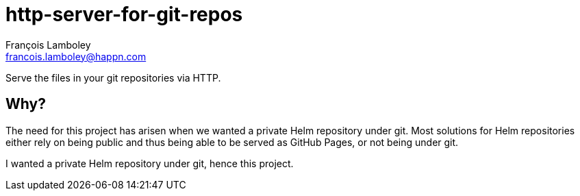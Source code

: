 = http-server-for-git-repos
François Lamboley <francois.lamboley@happn.com>

Serve the files in your git repositories via HTTP.

== Why?
The need for this project has arisen when we wanted a private Helm repository under
git. Most solutions for Helm repositories either rely on being public and thus being
able to be served as GitHub Pages, or not being under git.

I wanted a private Helm repository under git, hence this project.
